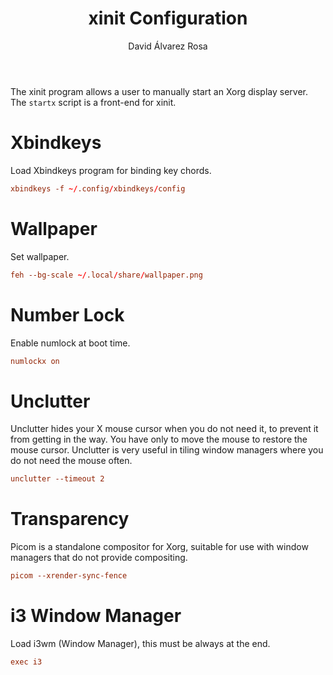 #+TITLE: xinit Configuration
#+LANGUAGE: en
#+AUTHOR: David Álvarez Rosa
#+EMAIL: david@alvarezrosa.com
#+DESCRIPTION: My personal xinit configuration file.
#+PROPERTY: header-args :tangle ~/.xinitrc


The xinit program allows a user to manually start an Xorg display server. The
=startx= script is a front-end for xinit.

* Xbindkeys
Load Xbindkeys program for binding key chords.
#+begin_src conf
  xbindkeys -f ~/.config/xbindkeys/config
#+end_src

* Wallpaper
Set wallpaper.
#+begin_src conf
  feh --bg-scale ~/.local/share/wallpaper.png
#+end_src

* Number Lock
Enable numlock at boot time.
#+begin_src conf
  numlockx on
#+end_src

* Unclutter
Unclutter hides your X mouse cursor when you do not need it, to prevent it from
getting in the way. You have only to move the mouse to restore the mouse
cursor. Unclutter is very useful in tiling window managers where you do not
need the mouse often.
#+begin_src conf
  unclutter --timeout 2
#+end_src

* Transparency
Picom is a standalone compositor for Xorg, suitable for use with window
managers that do not provide compositing.
#+begin_src conf
  picom --xrender-sync-fence
#+end_src

* i3 Window Manager
Load i3wm (Window Manager), this must be always at the end.
#+begin_src conf
  exec i3
#+end_src
